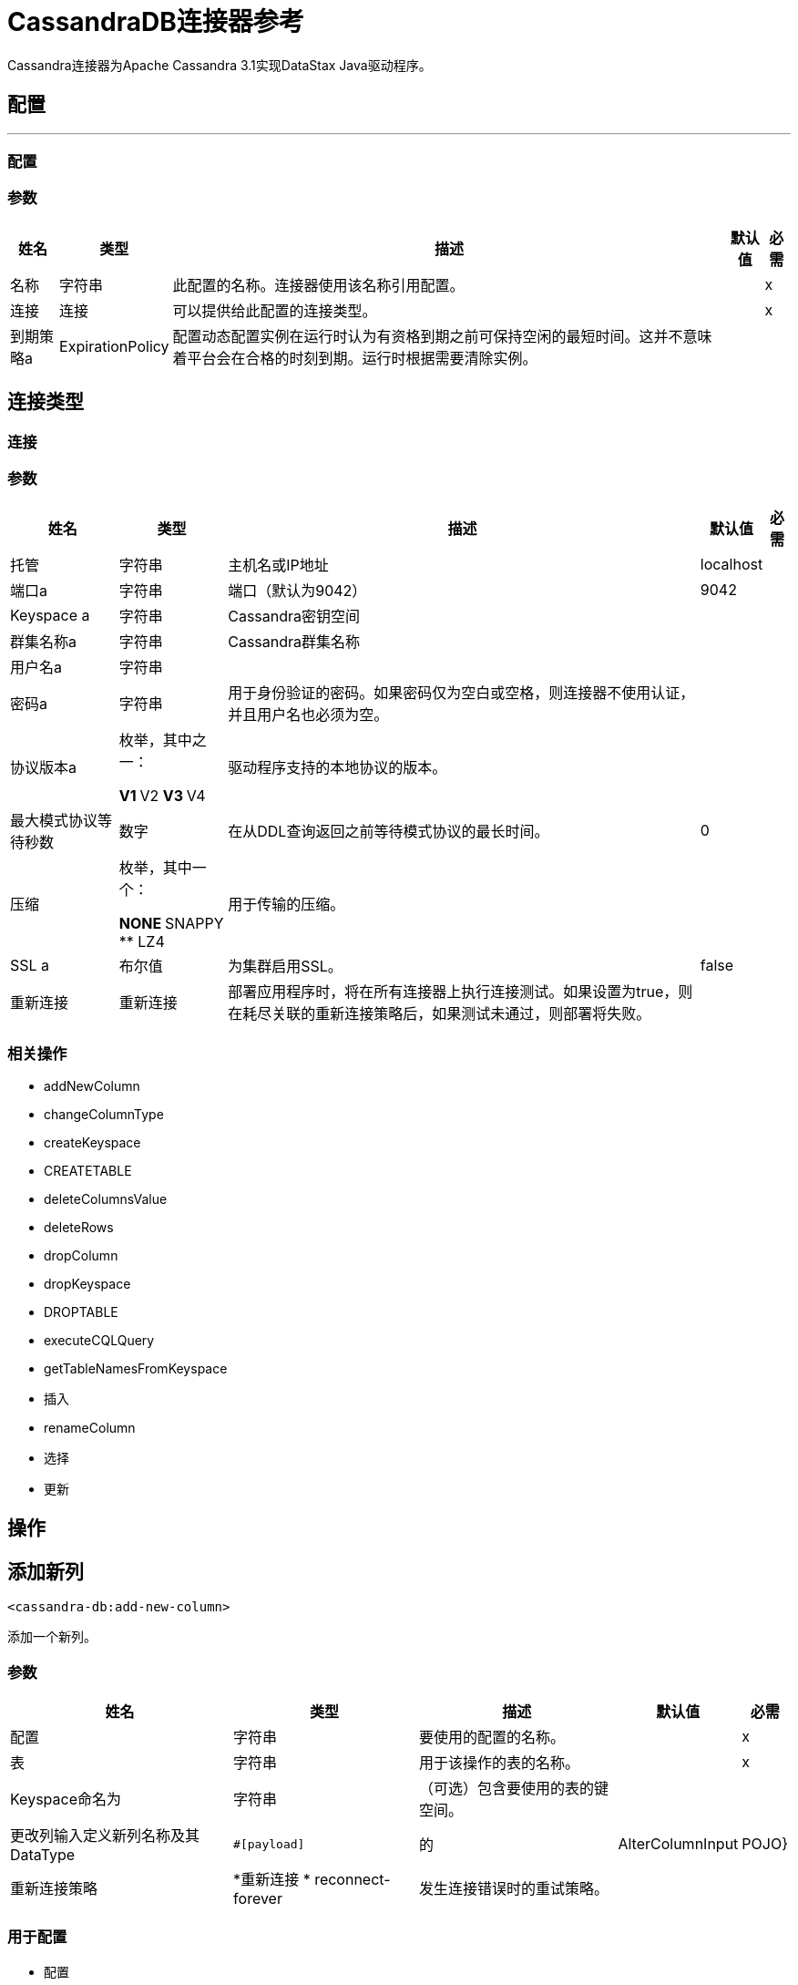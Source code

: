 =  CassandraDB连接器参考

Cassandra连接器为Apache Cassandra 3.1实现DataStax Java驱动程序。

== 配置
---
[[config]]
=== 配置


=== 参数

[%header%autowidth.spread]
|===
| 姓名 | 类型 | 描述 | 默认值 | 必需
|名称 | 字符串 | 此配置的名称。连接器使用该名称引用配置。 |  | x
| 连接| 连接
| 可以提供给此配置的连接类型。 |  | x
| 到期策略a |  ExpirationPolicy  |  配置动态配置实例在运行时认为有资格到期之前可保持空闲的最短时间。这并不意味着平台会在合格的时刻到期。运行时根据需要清除实例。 |   |
|===

== 连接类型
[[config_connection]]

=== 连接


=== 参数

[%header%autowidth.spread]
|===
| 姓名 | 类型 | 描述 | 默认值 | 必需
| 托管| 字符串 |  主机名或IP地址 |   localhost  |
| 端口a | 字符串 |  端口（默认为9042） |   9042  |
|  Keyspace a | 字符串 |   Cassandra密钥空间 |    |
| 群集名称a | 字符串 |   Cassandra群集名称 |   |
| 用户名a | 字符串 |   |    |
| 密码a | 字符串 |  用于身份验证的密码。如果密码仅为空白或空格，则连接器不使用认证，并且用户名也必须为空。 |   |
| 协议版本a | 枚举，其中之一：

**  V1
**  V2
**  V3
**  V4  |  驱动程序支持的本地协议的版本。 |   |
| 最大模式协议等待秒数| 数字 |  在从DDL查询返回之前等待模式协议的最长时间。 |   0  |
| 压缩| 枚举，其中一个：

**  NONE
**  SNAPPY
**  LZ4  |  用于传输的压缩。 |   |
|  SSL a | 布尔值 |  为集群启用SSL。 |   false  |
| 重新连接| 重新连接 |  部署应用程序时，将在所有连接器上执行连接测试。如果设置为true，则在耗尽关联的重新连接策略后，如果测试未通过，则部署将失败。 |   |
|===

=== 相关操作

*  addNewColumn
*  changeColumnType
*  createKeyspace
*  CREATETABLE
*  deleteColumnsValue
*  deleteRows
*  dropColumn
*  dropKeyspace
*  DROPTABLE
*  executeCQLQuery
*  getTableNamesFromKeyspace
* 插入
*  renameColumn
* 选择
* 更新


== 操作

[[addNewColumn]]
== 添加新列

`<cassandra-db:add-new-column>`

添加一个新列。


=== 参数

[%header%autowidth.spread]
|===
| 姓名 | 类型 | 描述 | 默认值 | 必需
| 配置 | 字符串 | 要使用的配置的名称。 |  | x
| 表| 字符串 |  用于该操作的表的名称。 |   | x
|  Keyspace命名为| 字符串 |  （可选）包含要使用的表的键空间。 |   |
| 更改列输入定义新列名称及其DataType  |   `#[payload]`  |
的|  AlterColumnInput  |   POJO}
| 重新连接策略|  *重新连接
*  reconnect-forever  |  发生连接错误时的重试策略。 |   |
|===


=== 用于配置

* 配置

=== 抛出

*  CASSANDRA-DB：ALREADY_EXISTS
*  CASSANDRA-DB：AUTHENTICATION
*  CASSANDRA-DB：引导
*  CASSANDRA-DB：BUSY_CONNECTION
*  CASSANDRA-DB：BUSY_POOL
*  CASSANDRA-DB：CassandraException
*  CASSANDRA-DB：CassandraExecution
*  CASSANDRA-DB：CODEC_NOT_FOUND
*  CASSANDRA-DB：CONNECTION
*  CASSANDRA-DB：连接
*  CASSANDRA-DB：DRIVER_INTERNAL_ERROR
*  CASSANDRA-DB：FRAME_TOO_LONG
*  CASSANDRA-DB：FUNCTION_EXECUTION
*  CASSANDRA-DB：INVALID_CONFIGURATION_IN_QUERY
*  CASSANDRA-DB：INVALID_QUERY
*  CASSANDRA-DB：INVALID_TYPE
*  CASSANDRA-DB：NO_HOST_AVAILABLE
*  CASSANDRA-DB：OPERATION_FAILED
*  CASSANDRA-DB：OPERATION_NOT_APPLIED
*  CASSANDRA-DB：OPERATION_TIMED_OUT
*  CASSANDRA-DB：重载
*  CASSANDRA-DB：PAGING_STATE
*  CASSANDRA-DB：PROTOCOL_ERROR
*  CASSANDRA-DB：QUERY_CONSISTENCY
*  CASSANDRA-DB：QUERY_ERROR
*  CASSANDRA-DB：QUERY_EXECUTION
*  CASSANDRA-DB：QUERY_VALIDATION
*  CASSANDRA-DB：READ_FAILURE
*  CASSANDRA-DB：READ_TIMEOUT
*  CASSANDRA-DB：RETRY_EXHAUSTED
*  CASSANDRA-DB：SERVERE_RROR
*  CASSANDRA-DB：SYNTAX_ERROR
*  CASSANDRA-DB：TRACE_RETRIEVAL
*  CASSANDRA-DB：运输
*  CASSANDRA-DB：TRUNCATE
*  CASSANDRA-DB：UNAUTHORIZED
*  CASSANDRA-DB：UNAVAILABLE
*  CASSANDRA-DB：UNKNOWN
*  CASSANDRA-DB：无准备
*  CASSANDRA-DB：UNRESOLVED_USER_TYPE
*  CASSANDRA-DB：UNSUPPORTED_FEATURE
*  CASSANDRA-DB：UNSUPPORTED_PROTOCOL_VERSION
*  CASSANDRA-DB：WRITE_FAILURE
*  CASSANDRA-DB：WRITE_TIMEOUT


[[changeColumnType]]
== 更改列类型

`<cassandra-db:change-column-type>`

更改列的类型。

=== 参数

[%header%autowidth.spread]
|===
| 姓名 | 类型 | 描述 | 默认值 | 必需
| 配置 | 字符串 | 要使用的配置的名称。 |  | x
| 表| 字符串 |  用于该操作的表的名称。 |   | x
|  Keyspace命名为| 字符串 |  （可选）包含要使用的表的键空间。 |   |
| 更改列输入一个|  AlterColumnInput  |   POJO，用于定义要更改的列的名称和新的DataType。 |   `#[payload]`  |
| 重新连接策略|  *重新连接
*  reconnect-forever  |  发生连接错误时的重试策略。 |   |
|===


=== 用于配置

* 配置

=== 抛出

*  CASSANDRA-DB：ALREADY_EXISTS
*  CASSANDRA-DB：AUTHENTICATION
*  CASSANDRA-DB：引导
*  CASSANDRA-DB：BUSY_CONNECTION
*  CASSANDRA-DB：BUSY_POOL
*  CASSANDRA-DB：CassandraException
*  CASSANDRA-DB：CassandraExecution
*  CASSANDRA-DB：CODEC_NOT_FOUND
*  CASSANDRA-DB：CONNECTION
*  CASSANDRA-DB：连接
*  CASSANDRA-DB：DRIVER_INTERNAL_ERROR
*  CASSANDRA-DB：FRAME_TOO_LONG
*  CASSANDRA-DB：FUNCTION_EXECUTION
*  CASSANDRA-DB：INVALID_CONFIGURATION_IN_QUERY
*  CASSANDRA-DB：INVALID_QUERY
*  CASSANDRA-DB：INVALID_TYPE
*  CASSANDRA-DB：NO_HOST_AVAILABLE
*  CASSANDRA-DB：OPERATION_FAILED
*  CASSANDRA-DB：OPERATION_NOT_APPLIED
*  CASSANDRA-DB：OPERATION_TIMED_OUT
*  CASSANDRA-DB：重载
*  CASSANDRA-DB：PAGING_STATE
*  CASSANDRA-DB：PROTOCOL_ERROR
*  CASSANDRA-DB：QUERY_CONSISTENCY
*  CASSANDRA-DB：QUERY_ERROR
*  CASSANDRA-DB：QUERY_EXECUTION
*  CASSANDRA-DB：QUERY_VALIDATION
*  CASSANDRA-DB：READ_FAILURE
*  CASSANDRA-DB：READ_TIMEOUT
*  CASSANDRA-DB：RETRY_EXHAUSTED
*  CASSANDRA-DB：SERVERE_RROR
*  CASSANDRA-DB：SYNTAX_ERROR
*  CASSANDRA-DB：TRACE_RETRIEVAL
*  CASSANDRA-DB：运输
*  CASSANDRA-DB：TRUNCATE
*  CASSANDRA-DB：UNAUTHORIZED
*  CASSANDRA-DB：UNAVAILABLE
*  CASSANDRA-DB：UNKNOWN
*  CASSANDRA-DB：无准备
*  CASSANDRA-DB：UNRESOLVED_USER_TYPE
*  CASSANDRA-DB：UNSUPPORTED_FEATURE
*  CASSANDRA-DB：UNSUPPORTED_PROTOCOL_VERSION
*  CASSANDRA-DB：WRITE_FAILURE
*  CASSANDRA-DB：WRITE_TIMEOUT


[[createKeyspace]]
== 创建Keyspace

`<cassandra-db:create-keyspace>`

创建一个新的密钥空间。

=== 参数

[%header%autowidth.spread]
|===
| 姓名 | 类型 | 描述 | 默认值 | 必需
| 配置 | 字符串 | 要使用的配置的名称。 |  | x
| 输入包含密钥空间名称和复制细节的|  CreateKeyspaceInput  |  操作输入。 |   `#[payload]`  |
| 重新连接策略|  *重新连接
*  reconnect-forever  |  发生连接错误时的重试策略。 |   |
|===

=== 用于配置

* 配置

=== 抛出

*  CASSANDRA-DB：ALREADY_EXISTS
*  CASSANDRA-DB：AUTHENTICATION
*  CASSANDRA-DB：引导
*  CASSANDRA-DB：BUSY_CONNECTION
*  CASSANDRA-DB：BUSY_POOL
*  CASSANDRA-DB：CassandraException
*  CASSANDRA-DB：CassandraExecution
*  CASSANDRA-DB：CODEC_NOT_FOUND
*  CASSANDRA-DB：CONNECTION
*  CASSANDRA-DB：连接
*  CASSANDRA-DB：DRIVER_INTERNAL_ERROR
*  CASSANDRA-DB：FRAME_TOO_LONG
*  CASSANDRA-DB：FUNCTION_EXECUTION
*  CASSANDRA-DB：INVALID_CONFIGURATION_IN_QUERY
*  CASSANDRA-DB：INVALID_QUERY
*  CASSANDRA-DB：INVALID_TYPE
*  CASSANDRA-DB：NO_HOST_AVAILABLE
*  CASSANDRA-DB：OPERATION_FAILED
*  CASSANDRA-DB：OPERATION_NOT_APPLIED
*  CASSANDRA-DB：OPERATION_TIMED_OUT
*  CASSANDRA-DB：重载
*  CASSANDRA-DB：PAGING_STATE
*  CASSANDRA-DB：PROTOCOL_ERROR
*  CASSANDRA-DB：QUERY_CONSISTENCY
*  CASSANDRA-DB：QUERY_ERROR
*  CASSANDRA-DB：QUERY_EXECUTION
*  CASSANDRA-DB：QUERY_VALIDATION
*  CASSANDRA-DB：READ_FAILURE
*  CASSANDRA-DB：READ_TIMEOUT
*  CASSANDRA-DB：RETRY_EXHAUSTED
*  CASSANDRA-DB：SERVERE_RROR
*  CASSANDRA-DB：SYNTAX_ERROR
*  CASSANDRA-DB：TRACE_RETRIEVAL
*  CASSANDRA-DB：运输
*  CASSANDRA-DB：TRUNCATE
*  CASSANDRA-DB：UNAUTHORIZED
*  CASSANDRA-DB：UNAVAILABLE
*  CASSANDRA-DB：UNKNOWN
*  CASSANDRA-DB：无准备
*  CASSANDRA-DB：UNRESOLVED_USER_TYPE
*  CASSANDRA-DB：UNSUPPORTED_FEATURE
*  CASSANDRA-DB：UNSUPPORTED_PROTOCOL_VERSION
*  CASSANDRA-DB：WRITE_FAILURE
*  CASSANDRA-DB：WRITE_TIMEOUT


[[createTable]]
== 创建表格

`<cassandra-db:create-table>`

在特定的键空间中创建一个表（列族）。如果未指定密钥空间，则使用用于登录的密钥空间。

=== 参数

[%header%autowidth.spread]
|===
| 姓名 | 类型 | 描述 | 默认值 | 必需
| 配置 | 字符串 | 要使用的配置的名称。 |  | x
| 创建表输入a |  CreateTableInput  |  描述表名，密钥空间名称和列列表。 |   `#[payload]`  |
| 重新连接策略|  *重新连接
*  reconnect-forever  |  发生连接错误时的重试策略。 |   |
|===

=== 用于配置

* 配置

=== 抛出

*  CASSANDRA-DB：ALREADY_EXISTS
*  CASSANDRA-DB：AUTHENTICATION
*  CASSANDRA-DB：引导
*  CASSANDRA-DB：BUSY_CONNECTION
*  CASSANDRA-DB：BUSY_POOL
*  CASSANDRA-DB：CassandraException
*  CASSANDRA-DB：CassandraExecution
*  CASSANDRA-DB：CODEC_NOT_FOUND
*  CASSANDRA-DB：CONNECTION
*  CASSANDRA-DB：连接
*  CASSANDRA-DB：DRIVER_INTERNAL_ERROR
*  CASSANDRA-DB：FRAME_TOO_LONG
*  CASSANDRA-DB：FUNCTION_EXECUTION
*  CASSANDRA-DB：INVALID_CONFIGURATION_IN_QUERY
*  CASSANDRA-DB：INVALID_QUERY
*  CASSANDRA-DB：INVALID_TYPE
*  CASSANDRA-DB：NO_HOST_AVAILABLE
*  CASSANDRA-DB：OPERATION_FAILED
*  CASSANDRA-DB：OPERATION_NOT_APPLIED
*  CASSANDRA-DB：OPERATION_TIMED_OUT
*  CASSANDRA-DB：重载
*  CASSANDRA-DB：PAGING_STATE
*  CASSANDRA-DB：PROTOCOL_ERROR
*  CASSANDRA-DB：QUERY_CONSISTENCY
*  CASSANDRA-DB：QUERY_ERROR
*  CASSANDRA-DB：QUERY_EXECUTION
*  CASSANDRA-DB：QUERY_VALIDATION
*  CASSANDRA-DB：READ_FAILURE
*  CASSANDRA-DB：READ_TIMEOUT
*  CASSANDRA-DB：RETRY_EXHAUSTED
*  CASSANDRA-DB：SERVERE_RROR
*  CASSANDRA-DB：SYNTAX_ERROR
*  CASSANDRA-DB：TRACE_RETRIEVAL
*  CASSANDRA-DB：运输
*  CASSANDRA-DB：TRUNCATE
*  CASSANDRA-DB：UNAUTHORIZED
*  CASSANDRA-DB：UNAVAILABLE
*  CASSANDRA-DB：UNKNOWN
*  CASSANDRA-DB：无准备
*  CASSANDRA-DB：UNRESOLVED_USER_TYPE
*  CASSANDRA-DB：UNSUPPORTED_FEATURE
*  CASSANDRA-DB：UNSUPPORTED_PROTOCOL_VERSION
*  CASSANDRA-DB：WRITE_FAILURE
*  CASSANDRA-DB：WRITE_TIMEOUT


[[deleteColumnsValue]]
== 删除列值

`<cassandra-db:delete-columns-value>`

从where子句指定的对象中删除值。

=== 参数

[%header%autowidth.spread]
|===
| 姓名 | 类型 | 描述 | 默认值 | 必需
| 配置 | 字符串 | 要使用的配置的名称。 |  | x
| 表| 字符串 |  表的名称。 |   | x
|  Keyspace命名为| 字符串 |  （可选）包含要使用的表的键空间。 |   |
| 实体a | 字符串数组 |  操作输入：要删除的列。 |   | x
| 子句| 对象 |   |   `#[payload]`  |
| 重新连接策略|  *重新连接
*  reconnect-forever  |  发生连接错误时的重试策略。 |   |
|===

=== 用于配置

* 配置

=== 抛出

*  CASSANDRA-DB：ALREADY_EXISTS
*  CASSANDRA-DB：AUTHENTICATION
*  CASSANDRA-DB：引导
*  CASSANDRA-DB：BUSY_CONNECTION
*  CASSANDRA-DB：BUSY_POOL
*  CASSANDRA-DB：CassandraException
*  CASSANDRA-DB：CassandraExecution
*  CASSANDRA-DB：CODEC_NOT_FOUND
*  CASSANDRA-DB：CONNECTION
*  CASSANDRA-DB：连接
*  CASSANDRA-DB：DRIVER_INTERNAL_ERROR
*  CASSANDRA-DB：FRAME_TOO_LONG
*  CASSANDRA-DB：FUNCTION_EXECUTION
*  CASSANDRA-DB：INVALID_CONFIGURATION_IN_QUERY
*  CASSANDRA-DB：INVALID_QUERY
*  CASSANDRA-DB：INVALID_TYPE
*  CASSANDRA-DB：NO_HOST_AVAILABLE
*  CASSANDRA-DB：OPERATION_FAILED
*  CASSANDRA-DB：OPERATION_NOT_APPLIED
*  CASSANDRA-DB：OPERATION_TIMED_OUT
*  CASSANDRA-DB：重载
*  CASSANDRA-DB：PAGING_STATE
*  CASSANDRA-DB：PROTOCOL_ERROR
*  CASSANDRA-DB：QUERY_CONSISTENCY
*  CASSANDRA-DB：QUERY_ERROR
*  CASSANDRA-DB：QUERY_EXECUTION
*  CASSANDRA-DB：QUERY_VALIDATION
*  CASSANDRA-DB：READ_FAILURE
*  CASSANDRA-DB：READ_TIMEOUT
*  CASSANDRA-DB：RETRY_EXHAUSTED
*  CASSANDRA-DB：SERVERE_RROR
*  CASSANDRA-DB：SYNTAX_ERROR
*  CASSANDRA-DB：TRACE_RETRIEVAL
*  CASSANDRA-DB：运输
*  CASSANDRA-DB：TRUNCATE
*  CASSANDRA-DB：UNAUTHORIZED
*  CASSANDRA-DB：UNAVAILABLE
*  CASSANDRA-DB：UNKNOWN
*  CASSANDRA-DB：无准备
*  CASSANDRA-DB：UNRESOLVED_USER_TYPE
*  CASSANDRA-DB：UNSUPPORTED_FEATURE
*  CASSANDRA-DB：UNSUPPORTED_PROTOCOL_VERSION
*  CASSANDRA-DB：WRITE_FAILURE
*  CASSANDRA-DB：WRITE_TIMEOUT


[[deleteRows]]
== 删除行

`<cassandra-db:delete-rows>`

删除整个记录。

=== 参数

[%header%autowidth.spread]
|===
| 姓名 | 类型 | 描述 | 默认值 | 必需
| 配置 | 字符串 | 要使用的配置的名称。 |  | x
| 表| 字符串 |  表的名称。 |   | x
|  Keyspace命名为| 字符串 |  （可选）包含要使用的表的键空间。 |   |
|  where子句| 对象 |  操作输入：删除操作的where子句。 |   `#[payload]`  |
| 重新连接策略|  *重新连接
*  reconnect-forever  |  发生连接错误时的重试策略。 |   |
|===

=== 用于配置

* 配置

=== 抛出

*  CASSANDRA-DB：ALREADY_EXISTS
*  CASSANDRA-DB：AUTHENTICATION
*  CASSANDRA-DB：引导
*  CASSANDRA-DB：BUSY_CONNECTION
*  CASSANDRA-DB：BUSY_POOL
*  CASSANDRA-DB：CassandraException
*  CASSANDRA-DB：CassandraExecution
*  CASSANDRA-DB：CODEC_NOT_FOUND
*  CASSANDRA-DB：CONNECTION
*  CASSANDRA-DB：连接
*  CASSANDRA-DB：DRIVER_INTERNAL_ERROR
*  CASSANDRA-DB：FRAME_TOO_LONG
*  CASSANDRA-DB：FUNCTION_EXECUTION
*  CASSANDRA-DB：INVALID_CONFIGURATION_IN_QUERY
*  CASSANDRA-DB：INVALID_QUERY
*  CASSANDRA-DB：INVALID_TYPE
*  CASSANDRA-DB：NO_HOST_AVAILABLE
*  CASSANDRA-DB：OPERATION_FAILED
*  CASSANDRA-DB：OPERATION_NOT_APPLIED
*  CASSANDRA-DB：OPERATION_TIMED_OUT
*  CASSANDRA-DB：重载
*  CASSANDRA-DB：PAGING_STATE
*  CASSANDRA-DB：PROTOCOL_ERROR
*  CASSANDRA-DB：QUERY_CONSISTENCY
*  CASSANDRA-DB：QUERY_ERROR
*  CASSANDRA-DB：QUERY_EXECUTION
*  CASSANDRA-DB：QUERY_VALIDATION
*  CASSANDRA-DB：READ_FAILURE
*  CASSANDRA-DB：READ_TIMEOUT
*  CASSANDRA-DB：RETRY_EXHAUSTED
*  CASSANDRA-DB：SERVERE_RROR
*  CASSANDRA-DB：SYNTAX_ERROR
*  CASSANDRA-DB：TRACE_RETRIEVAL
*  CASSANDRA-DB：运输
*  CASSANDRA-DB：TRUNCATE
*  CASSANDRA-DB：UNAUTHORIZED
*  CASSANDRA-DB：UNAVAILABLE
*  CASSANDRA-DB：UNKNOWN
*  CASSANDRA-DB：无准备
*  CASSANDRA-DB：UNRESOLVED_USER_TYPE
*  CASSANDRA-DB：UNSUPPORTED_FEATURE
*  CASSANDRA-DB：UNSUPPORTED_PROTOCOL_VERSION
*  CASSANDRA-DB：WRITE_FAILURE
*  CASSANDRA-DB：WRITE_TIMEOUT


[[dropColumn]]
== 删除列

`<cassandra-db:drop-column>`

删除一列。

=== 参数

[%header%autowidth.spread]
|===
| 姓名 | 类型 | 描述 | 默认值 | 必需
| 配置 | 字符串 | 要使用的配置的名称。 |  | x
| 表| 字符串 |  用于该操作的表的名称。 |   | x
|  Keyspace命名为| 字符串 |  （可选）包含要使用的表的键空间。 |   |
| 列名a | 字符串 |  要移除的列的名称。 |   `#[payload]`  |
| 重新连接策略|  *重新连接
*  reconnect-forever  |  发生连接错误时的重试策略。 |   |
|===

=== 用于配置

* 配置

=== 抛出

*  CASSANDRA-DB：ALREADY_EXISTS
*  CASSANDRA-DB：AUTHENTICATION
*  CASSANDRA-DB：引导
*  CASSANDRA-DB：BUSY_CONNECTION
*  CASSANDRA-DB：BUSY_POOL
*  CASSANDRA-DB：CassandraException
*  CASSANDRA-DB：CassandraExecution
*  CASSANDRA-DB：CODEC_NOT_FOUND
*  CASSANDRA-DB：CONNECTION
*  CASSANDRA-DB：连接
*  CASSANDRA-DB：DRIVER_INTERNAL_ERROR
*  CASSANDRA-DB：FRAME_TOO_LONG
*  CASSANDRA-DB：FUNCTION_EXECUTION
*  CASSANDRA-DB：INVALID_CONFIGURATION_IN_QUERY
*  CASSANDRA-DB：INVALID_QUERY
*  CASSANDRA-DB：INVALID_TYPE
*  CASSANDRA-DB：NO_HOST_AVAILABLE
*  CASSANDRA-DB：OPERATION_FAILED
*  CASSANDRA-DB：OPERATION_NOT_APPLIED
*  CASSANDRA-DB：OPERATION_TIMED_OUT
*  CASSANDRA-DB：重载
*  CASSANDRA-DB：PAGING_STATE
*  CASSANDRA-DB：PROTOCOL_ERROR
*  CASSANDRA-DB：QUERY_CONSISTENCY
*  CASSANDRA-DB：QUERY_ERROR
*  CASSANDRA-DB：QUERY_EXECUTION
*  CASSANDRA-DB：QUERY_VALIDATION
*  CASSANDRA-DB：READ_FAILURE
*  CASSANDRA-DB：READ_TIMEOUT
*  CASSANDRA-DB：RETRY_EXHAUSTED
*  CASSANDRA-DB：SERVERE_RROR
*  CASSANDRA-DB：SYNTAX_ERROR
*  CASSANDRA-DB：TRACE_RETRIEVAL
*  CASSANDRA-DB：运输
*  CASSANDRA-DB：TRUNCATE
*  CASSANDRA-DB：UNAUTHORIZED
*  CASSANDRA-DB：UNAVAILABLE
*  CASSANDRA-DB：UNKNOWN
*  CASSANDRA-DB：无准备
*  CASSANDRA-DB：UNRESOLVED_USER_TYPE
*  CASSANDRA-DB：UNSUPPORTED_FEATURE
*  CASSANDRA-DB：UNSUPPORTED_PROTOCOL_VERSION
*  CASSANDRA-DB：WRITE_FAILURE
*  CASSANDRA-DB：WRITE_TIMEOUT


[[dropKeyspace]]
== 放弃Keyspace

`<cassandra-db:drop-keyspace>`

删除整个密钥空间。

=== 参数

[%header%autowidth.spread]
|===
| 姓名 | 类型 | 描述 | 默认值 | 必需
| 配置 | 字符串 | 要使用的配置的名称。 |  | x
|  Keyspace命名为| 字符串 |  要删除的密钥空间的名称。 |   `#[payload]`  |
| 重新连接策略|  *重新连接
*  reconnect-forever  |  发生连接错误时的重试策略。 |   |
|===

=== 用于配置

* 配置

=== 抛出

*  CASSANDRA-DB：ALREADY_EXISTS
*  CASSANDRA-DB：AUTHENTICATION
*  CASSANDRA-DB：引导
*  CASSANDRA-DB：BUSY_CONNECTION
*  CASSANDRA-DB：BUSY_POOL
*  CASSANDRA-DB：CassandraException
*  CASSANDRA-DB：CassandraExecution
*  CASSANDRA-DB：CODEC_NOT_FOUND
*  CASSANDRA-DB：CONNECTION
*  CASSANDRA-DB：连接
*  CASSANDRA-DB：DRIVER_INTERNAL_ERROR
*  CASSANDRA-DB：FRAME_TOO_LONG
*  CASSANDRA-DB：FUNCTION_EXECUTION
*  CASSANDRA-DB：INVALID_CONFIGURATION_IN_QUERY
*  CASSANDRA-DB：INVALID_QUERY
*  CASSANDRA-DB：INVALID_TYPE
*  CASSANDRA-DB：NO_HOST_AVAILABLE
*  CASSANDRA-DB：OPERATION_FAILED
*  CASSANDRA-DB：OPERATION_NOT_APPLIED
*  CASSANDRA-DB：OPERATION_TIMED_OUT
*  CASSANDRA-DB：重载
*  CASSANDRA-DB：PAGING_STATE
*  CASSANDRA-DB：PROTOCOL_ERROR
*  CASSANDRA-DB：QUERY_CONSISTENCY
*  CASSANDRA-DB：QUERY_ERROR
*  CASSANDRA-DB：QUERY_EXECUTION
*  CASSANDRA-DB：QUERY_VALIDATION
*  CASSANDRA-DB：READ_FAILURE
*  CASSANDRA-DB：READ_TIMEOUT
*  CASSANDRA-DB：RETRY_EXHAUSTED
*  CASSANDRA-DB：SERVERE_RROR
*  CASSANDRA-DB：SYNTAX_ERROR
*  CASSANDRA-DB：TRACE_RETRIEVAL
*  CASSANDRA-DB：运输
*  CASSANDRA-DB：TRUNCATE
*  CASSANDRA-DB：UNAUTHORIZED
*  CASSANDRA-DB：UNAVAILABLE
*  CASSANDRA-DB：UNKNOWN
*  CASSANDRA-DB：无准备
*  CASSANDRA-DB：UNRESOLVED_USER_TYPE
*  CASSANDRA-DB：UNSUPPORTED_FEATURE
*  CASSANDRA-DB：UNSUPPORTED_PROTOCOL_VERSION
*  CASSANDRA-DB：WRITE_FAILURE
*  CASSANDRA-DB：WRITE_TIMEOUT


[[dropTable]]
== 删除表

`<cassandra-db:drop-table>`

如果没有指定任何操作参数，则从指定的密钥空间或从用于登录的密钥空间中删除整个表。

=== 参数

[%header%autowidth.spread]
|===
| 姓名 | 类型 | 描述 | 默认值 | 必需
| 配置 | 字符串 | 要使用的配置的名称。 |  | x
| 表名a | 字符串 |  要删除的表的名称。 |   `#[payload]`  |
|  Keyspace命名为| 字符串 |  （可选）包含要删除的表的键空间。 |   |
| 重新连接策略|  *重新连接
*  reconnect-forever  |  发生连接错误时的重试策略。 |   |
|===

=== 用于配置

* 配置

=== 抛出

*  CASSANDRA-DB：ALREADY_EXISTS
*  CASSANDRA-DB：AUTHENTICATION
*  CASSANDRA-DB：引导
*  CASSANDRA-DB：BUSY_CONNECTION
*  CASSANDRA-DB：BUSY_POOL
*  CASSANDRA-DB：CassandraException
*  CASSANDRA-DB：CassandraExecution
*  CASSANDRA-DB：CODEC_NOT_FOUND
*  CASSANDRA-DB：CONNECTION
*  CASSANDRA-DB：连接
*  CASSANDRA-DB：DRIVER_INTERNAL_ERROR
*  CASSANDRA-DB：FRAME_TOO_LONG
*  CASSANDRA-DB：FUNCTION_EXECUTION
*  CASSANDRA-DB：INVALID_CONFIGURATION_IN_QUERY
*  CASSANDRA-DB：INVALID_QUERY
*  CASSANDRA-DB：INVALID_TYPE
*  CASSANDRA-DB：NO_HOST_AVAILABLE
*  CASSANDRA-DB：OPERATION_FAILED
*  CASSANDRA-DB：OPERATION_NOT_APPLIED
*  CASSANDRA-DB：OPERATION_TIMED_OUT
*  CASSANDRA-DB：重载
*  CASSANDRA-DB：PAGING_STATE
*  CASSANDRA-DB：PROTOCOL_ERROR
*  CASSANDRA-DB：QUERY_CONSISTENCY
*  CASSANDRA-DB：QUERY_ERROR
*  CASSANDRA-DB：QUERY_EXECUTION
*  CASSANDRA-DB：QUERY_VALIDATION
*  CASSANDRA-DB：READ_FAILURE
*  CASSANDRA-DB：READ_TIMEOUT
*  CASSANDRA-DB：RETRY_EXHAUSTED
*  CASSANDRA-DB：SERVERE_RROR
*  CASSANDRA-DB：SYNTAX_ERROR
*  CASSANDRA-DB：TRACE_RETRIEVAL
*  CASSANDRA-DB：运输
*  CASSANDRA-DB：TRUNCATE
*  CASSANDRA-DB：UNAUTHORIZED
*  CASSANDRA-DB：UNAVAILABLE
*  CASSANDRA-DB：UNKNOWN
*  CASSANDRA-DB：无准备
*  CASSANDRA-DB：UNRESOLVED_USER_TYPE
*  CASSANDRA-DB：UNSUPPORTED_FEATURE
*  CASSANDRA-DB：UNSUPPORTED_PROTOCOL_VERSION
*  CASSANDRA-DB：WRITE_FAILURE
*  CASSANDRA-DB：WRITE_TIMEOUT


[[executeCQLQuery]]
== 执行CQL查询

`<cassandra-db:execute-cql-query>`

执行提供的原始输入查询。

=== 参数

[%header%autowidth.spread]
|===
| 姓名 | 类型 | 描述 | 默认值 | 必需
| 配置 | 字符串 | 要使用的配置的名称。 |  | x
|  Cql输入|  CQLQueryInput  |  描述参数化查询与参数一起执行。 |   `#[payload]`  |
| 目标变量a | 字符串 |  存储操作输出的变量的名称。 |   |
| 目标值a | 字符串 |  用于评估操作输出的表达式。表达式的结果存储在目标变量中。 |   `#[payload]`  |
| 重新连接策略|  *重新连接
*  reconnect-forever  |  发生连接错误时的重试策略。 |   |
|===

=== 输出

[%header%autowidth.spread]
|===
| 键入对象的| 数组。
|===

=== 用于配置

* 配置

=== 抛出

*  CASSANDRA-DB：ALREADY_EXISTS
*  CASSANDRA-DB：AUTHENTICATION
*  CASSANDRA-DB：引导
*  CASSANDRA-DB：BUSY_CONNECTION
*  CASSANDRA-DB：BUSY_POOL
*  CASSANDRA-DB：CassandraException
*  CASSANDRA-DB：CassandraExecution
*  CASSANDRA-DB：CODEC_NOT_FOUND
*  CASSANDRA-DB：CONNECTION
*  CASSANDRA-DB：连接
*  CASSANDRA-DB：DRIVER_INTERNAL_ERROR
*  CASSANDRA-DB：FRAME_TOO_LONG
*  CASSANDRA-DB：FUNCTION_EXECUTION
*  CASSANDRA-DB：INVALID_CONFIGURATION_IN_QUERY
*  CASSANDRA-DB：INVALID_QUERY
*  CASSANDRA-DB：INVALID_TYPE
*  CASSANDRA-DB：NO_HOST_AVAILABLE
*  CASSANDRA-DB：OPERATION_FAILED
*  CASSANDRA-DB：OPERATION_NOT_APPLIED
*  CASSANDRA-DB：OPERATION_TIMED_OUT
*  CASSANDRA-DB：重载
*  CASSANDRA-DB：PAGING_STATE
*  CASSANDRA-DB：PROTOCOL_ERROR
*  CASSANDRA-DB：QUERY_CONSISTENCY
*  CASSANDRA-DB：QUERY_ERROR
*  CASSANDRA-DB：QUERY_EXECUTION
*  CASSANDRA-DB：QUERY_VALIDATION
*  CASSANDRA-DB：READ_FAILURE
*  CASSANDRA-DB：READ_TIMEOUT
*  CASSANDRA-DB：RETRY_EXHAUSTED
*  CASSANDRA-DB：SERVERE_RROR
*  CASSANDRA-DB：SYNTAX_ERROR
*  CASSANDRA-DB：TRACE_RETRIEVAL
*  CASSANDRA-DB：运输
*  CASSANDRA-DB：TRUNCATE
*  CASSANDRA-DB：UNAUTHORIZED
*  CASSANDRA-DB：UNAVAILABLE
*  CASSANDRA-DB：UNKNOWN
*  CASSANDRA-DB：无准备
*  CASSANDRA-DB：UNRESOLVED_USER_TYPE
*  CASSANDRA-DB：UNSUPPORTED_FEATURE
*  CASSANDRA-DB：UNSUPPORTED_PROTOCOL_VERSION
*  CASSANDRA-DB：WRITE_FAILURE
*  CASSANDRA-DB：WRITE_TIMEOUT


[[getTableNamesFromKeyspace]]
== 从Keyspace获取表名

`<cassandra-db:get-table-names-from-keyspace>`

返回指定键空间中的所有表名。

=== 参数

[%header%autowidth.spread]
|===
| 姓名 | 类型 | 描述 | 默认值 | 必需
| 配置 | 字符串 | 要使用的配置的名称。 |  | x
|  Keyspace命名| 字符串 |  用于操作的密钥空间的名称。 |   |
| 目标变量a | 字符串 |  存储操作输出的变量的名称。 |   |
| 目标值a | 字符串 |  用于评估操作输出的表达式。表达式的结果存储在目标变量中。 |   `#[payload]`  |
| 重新连接策略|  *重新连接
*  reconnect-forever  |  发生连接错误时的重试策略。 |   |
|===

=== 输出

[%header%autowidth.spread]
|===
| 键入一个| 字符串数组
|===

=== 用于配置

* 配置

=== 抛出

*  CASSANDRA-DB：ALREADY_EXISTS
*  CASSANDRA-DB：AUTHENTICATION
*  CASSANDRA-DB：引导
*  CASSANDRA-DB：BUSY_CONNECTION
*  CASSANDRA-DB：BUSY_POOL
*  CASSANDRA-DB：CassandraException
*  CASSANDRA-DB：CassandraExecution
*  CASSANDRA-DB：CODEC_NOT_FOUND
*  CASSANDRA-DB：CONNECTION
*  CASSANDRA-DB：连接
*  CASSANDRA-DB：DRIVER_INTERNAL_ERROR
*  CASSANDRA-DB：FRAME_TOO_LONG
*  CASSANDRA-DB：FUNCTION_EXECUTION
*  CASSANDRA-DB：INVALID_CONFIGURATION_IN_QUERY
*  CASSANDRA-DB：INVALID_QUERY
*  CASSANDRA-DB：INVALID_TYPE
*  CASSANDRA-DB：NO_HOST_AVAILABLE
*  CASSANDRA-DB：OPERATION_FAILED
*  CASSANDRA-DB：OPERATION_NOT_APPLIED
*  CASSANDRA-DB：OPERATION_TIMED_OUT
*  CASSANDRA-DB：重载
*  CASSANDRA-DB：PAGING_STATE
*  CASSANDRA-DB：PROTOCOL_ERROR
*  CASSANDRA-DB：QUERY_CONSISTENCY
*  CASSANDRA-DB：QUERY_ERROR
*  CASSANDRA-DB：QUERY_EXECUTION
*  CASSANDRA-DB：QUERY_VALIDATION
*  CASSANDRA-DB：READ_FAILURE
*  CASSANDRA-DB：READ_TIMEOUT
*  CASSANDRA-DB：RETRY_EXHAUSTED
*  CASSANDRA-DB：SERVERE_RROR
*  CASSANDRA-DB：SYNTAX_ERROR
*  CASSANDRA-DB：TRACE_RETRIEVAL
*  CASSANDRA-DB：运输
*  CASSANDRA-DB：TRUNCATE
*  CASSANDRA-DB：UNAUTHORIZED
*  CASSANDRA-DB：UNAVAILABLE
*  CASSANDRA-DB：UNKNOWN
*  CASSANDRA-DB：无准备
*  CASSANDRA-DB：UNRESOLVED_USER_TYPE
*  CASSANDRA-DB：UNSUPPORTED_FEATURE
*  CASSANDRA-DB：UNSUPPORTED_PROTOCOL_VERSION
*  CASSANDRA-DB：WRITE_FAILURE
*  CASSANDRA-DB：WRITE_TIMEOUT


[[insert]]
== 插入

`<cassandra-db:insert>`

执行插入实体操作。

=== 参数

[%header%autowidth.spread]
|===
| 姓名 | 类型 | 描述 | 默认值 | 必需
| 配置 | 字符串 | 要使用的配置的名称。 |  | x
| 表| 字符串 |  实体插入的表名。 |   | x
|  Keyspace命名为| 字符串 |  （可选）包含要使用的表的键空间。 |   |
| 要插入| 对象的实体 |  要插入的实体。 |   `#[payload]`  |
| 重新连接策略|  *重新连接
*  reconnect-forever  |  发生连接错误时的重试策略。 |   |
|===

=== 用于配置

* 配置

=== 抛出

*  CASSANDRA-DB：ALREADY_EXISTS
*  CASSANDRA-DB：AUTHENTICATION
*  CASSANDRA-DB：引导
*  CASSANDRA-DB：BUSY_CONNECTION
*  CASSANDRA-DB：BUSY_POOL
*  CASSANDRA-DB：CassandraException
*  CASSANDRA-DB：CassandraExecution
*  CASSANDRA-DB：CODEC_NOT_FOUND
*  CASSANDRA-DB：CONNECTION
*  CASSANDRA-DB：连接
*  CASSANDRA-DB：DRIVER_INTERNAL_ERROR
*  CASSANDRA-DB：FRAME_TOO_LONG
*  CASSANDRA-DB：FUNCTION_EXECUTION
*  CASSANDRA-DB：INVALID_CONFIGURATION_IN_QUERY
*  CASSANDRA-DB：INVALID_QUERY
*  CASSANDRA-DB：INVALID_TYPE
*  CASSANDRA-DB：NO_HOST_AVAILABLE
*  CASSANDRA-DB：OPERATION_FAILED
*  CASSANDRA-DB：OPERATION_NOT_APPLIED
*  CASSANDRA-DB：OPERATION_TIMED_OUT
*  CASSANDRA-DB：重载
*  CASSANDRA-DB：PAGING_STATE
*  CASSANDRA-DB：PROTOCOL_ERROR
*  CASSANDRA-DB：QUERY_CONSISTENCY
*  CASSANDRA-DB：QUERY_ERROR
*  CASSANDRA-DB：QUERY_EXECUTION
*  CASSANDRA-DB：QUERY_VALIDATION
*  CASSANDRA-DB：READ_FAILURE
*  CASSANDRA-DB：READ_TIMEOUT
*  CASSANDRA-DB：RETRY_EXHAUSTED
*  CASSANDRA-DB：SERVERE_RROR
*  CASSANDRA-DB：SYNTAX_ERROR
*  CASSANDRA-DB：TRACE_RETRIEVAL
*  CASSANDRA-DB：运输
*  CASSANDRA-DB：TRUNCATE
*  CASSANDRA-DB：UNAUTHORIZED
*  CASSANDRA-DB：UNAVAILABLE
*  CASSANDRA-DB：UNKNOWN
*  CASSANDRA-DB：无准备
*  CASSANDRA-DB：UNRESOLVED_USER_TYPE
*  CASSANDRA-DB：UNSUPPORTED_FEATURE
*  CASSANDRA-DB：UNSUPPORTED_PROTOCOL_VERSION
*  CASSANDRA-DB：WRITE_FAILURE
*  CASSANDRA-DB：WRITE_TIMEOUT


[[renameColumn]]
== 重命名列

`<cassandra-db:rename-column>`

重命名一列。

=== 参数

[%header%autowidth.spread]
|===
| 姓名 | 类型 | 描述 | 默认值 | 必需
| 配置 | 字符串 | 要使用的配置的名称。 |  | x
| 表| 字符串 |  用于该操作的表的名称。 |   | x
|  Keyspace命名为| 字符串 |  （可选）包含要使用的表的键空间。 |   |
| 旧列名称a | 字符串 |  要更改的列的名称。 |   `#[payload]`  |
| 新列名称a | 字符串 |  列名称的新值。 |   | x
| 重新连接策略|  *重新连接
*  reconnect-forever  |  发生连接错误时的重试策略。 |   |
|===

=== 用于配置

* 配置

=== 抛出

*  CASSANDRA-DB：ALREADY_EXISTS
*  CASSANDRA-DB：AUTHENTICATION
*  CASSANDRA-DB：引导
*  CASSANDRA-DB：BUSY_CONNECTION
*  CASSANDRA-DB：BUSY_POOL
*  CASSANDRA-DB：CassandraException
*  CASSANDRA-DB：CassandraExecution
*  CASSANDRA-DB：CODEC_NOT_FOUND
*  CASSANDRA-DB：CONNECTION
*  CASSANDRA-DB：连接
*  CASSANDRA-DB：DRIVER_INTERNAL_ERROR
*  CASSANDRA-DB：FRAME_TOO_LONG
*  CASSANDRA-DB：FUNCTION_EXECUTION
*  CASSANDRA-DB：INVALID_CONFIGURATION_IN_QUERY
*  CASSANDRA-DB：INVALID_QUERY
*  CASSANDRA-DB：INVALID_TYPE
*  CASSANDRA-DB：NO_HOST_AVAILABLE
*  CASSANDRA-DB：OPERATION_FAILED
*  CASSANDRA-DB：OPERATION_NOT_APPLIED
*  CASSANDRA-DB：OPERATION_TIMED_OUT
*  CASSANDRA-DB：重载
*  CASSANDRA-DB：PAGING_STATE
*  CASSANDRA-DB：PROTOCOL_ERROR
*  CASSANDRA-DB：QUERY_CONSISTENCY
*  CASSANDRA-DB：QUERY_ERROR
*  CASSANDRA-DB：QUERY_EXECUTION
*  CASSANDRA-DB：QUERY_VALIDATION
*  CASSANDRA-DB：READ_FAILURE
*  CASSANDRA-DB：READ_TIMEOUT
*  CASSANDRA-DB：RETRY_EXHAUSTED
*  CASSANDRA-DB：SERVERE_RROR
*  CASSANDRA-DB：SYNTAX_ERROR
*  CASSANDRA-DB：TRACE_RETRIEVAL
*  CASSANDRA-DB：运输
*  CASSANDRA-DB：TRUNCATE
*  CASSANDRA-DB：UNAUTHORIZED
*  CASSANDRA-DB：UNAVAILABLE
*  CASSANDRA-DB：UNKNOWN
*  CASSANDRA-DB：无准备
*  CASSANDRA-DB：UNRESOLVED_USER_TYPE
*  CASSANDRA-DB：UNSUPPORTED_FEATURE
*  CASSANDRA-DB：UNSUPPORTED_PROTOCOL_VERSION
*  CASSANDRA-DB：WRITE_FAILURE
*  CASSANDRA-DB：WRITE_TIMEOUT


[[select]]
== 选择

`<cassandra-db:select>`

执行选择查询。

=== 参数

[%header%autowidth.spread]
|===
| 姓名 | 类型 | 描述 | 默认值 | 必需
| 配置 | 字符串 | 要使用的配置的名称。 |  | x
| 查询| 字符串 |  要执行的查询。 |   `#[payload]`  |
| 参数a | 任意 |  的数组查询参数 |   |
| 目标变量a | 字符串 |  存储操作输出的变量的名称。 |   |
| 目标值a | 字符串 |  用于评估操作输出的表达式。表达式的结果存储在目标变量中。 |   `#[payload]`  |
| 重新连接策略|  *重新连接
*  reconnect-forever  |  发生连接错误时的重试策略。 |   |
|===

=== 输出

[%header%autowidth.spread]
|===
| 键入对象的| 数组。
|===

=== 用于配置

* 配置

=== 抛出

*  CASSANDRA-DB：ALREADY_EXISTS
*  CASSANDRA-DB：AUTHENTICATION
*  CASSANDRA-DB：引导
*  CASSANDRA-DB：BUSY_CONNECTION
*  CASSANDRA-DB：BUSY_POOL
*  CASSANDRA-DB：CassandraException
*  CASSANDRA-DB：CassandraExecution
*  CASSANDRA-DB：CODEC_NOT_FOUND
*  CASSANDRA-DB：CONNECTION
*  CASSANDRA-DB：连接
*  CASSANDRA-DB：DRIVER_INTERNAL_ERROR
*  CASSANDRA-DB：FRAME_TOO_LONG
*  CASSANDRA-DB：FUNCTION_EXECUTION
*  CASSANDRA-DB：INVALID_CONFIGURATION_IN_QUERY
*  CASSANDRA-DB：INVALID_QUERY
*  CASSANDRA-DB：INVALID_TYPE
*  CASSANDRA-DB：NO_HOST_AVAILABLE
*  CASSANDRA-DB：OPERATION_FAILED
*  CASSANDRA-DB：OPERATION_NOT_APPLIED
*  CASSANDRA-DB：OPERATION_TIMED_OUT
*  CASSANDRA-DB：重载
*  CASSANDRA-DB：PAGING_STATE
*  CASSANDRA-DB：PROTOCOL_ERROR
*  CASSANDRA-DB：QUERY_CONSISTENCY
*  CASSANDRA-DB：QUERY_ERROR
*  CASSANDRA-DB：QUERY_EXECUTION
*  CASSANDRA-DB：QUERY_VALIDATION
*  CASSANDRA-DB：READ_FAILURE
*  CASSANDRA-DB：READ_TIMEOUT
*  CASSANDRA-DB：RETRY_EXHAUSTED
*  CASSANDRA-DB：SERVERE_RROR
*  CASSANDRA-DB：SYNTAX_ERROR
*  CASSANDRA-DB：TRACE_RETRIEVAL
*  CASSANDRA-DB：运输
*  CASSANDRA-DB：TRUNCATE
*  CASSANDRA-DB：UNAUTHORIZED
*  CASSANDRA-DB：UNAVAILABLE
*  CASSANDRA-DB：UNKNOWN
*  CASSANDRA-DB：无准备
*  CASSANDRA-DB：UNRESOLVED_USER_TYPE
*  CASSANDRA-DB：UNSUPPORTED_FEATURE
*  CASSANDRA-DB：UNSUPPORTED_PROTOCOL_VERSION
*  CASSANDRA-DB：WRITE_FAILURE
*  CASSANDRA-DB：WRITE_TIMEOUT


[[update]]
== 更新

`<cassandra-db:update>`

执行更新实体操作。

=== 参数

[%header%autowidth.spread]
|===
| 姓名 | 类型 | 描述 | 默认值 | 必需
| 配置 | 字符串 | 要使用的配置的名称。 |  | x
| 表| 字符串 |  实体更新的表名。 |   | x
|  Keyspace命名为| 字符串 |  （可选）包含要删除的表的键空间。 |   |
| 实体更新| 对象 |  要更新的实体。 |   `#[payload]`  |
| 重新连接策略|  *重新连接
*  reconnect-forever  |  发生连接错误时的重试策略。 |   |
|===


=== 用于配置

* 配置

=== 抛出

*  CASSANDRA-DB：ALREADY_EXISTS
*  CASSANDRA-DB：AUTHENTICATION
*  CASSANDRA-DB：引导
*  CASSANDRA-DB：BUSY_CONNECTION
*  CASSANDRA-DB：BUSY_POOL
*  CASSANDRA-DB：CassandraException
*  CASSANDRA-DB：CassandraExecution
*  CASSANDRA-DB：CODEC_NOT_FOUND
*  CASSANDRA-DB：CONNECTION
*  CASSANDRA-DB：连接
*  CASSANDRA-DB：DRIVER_INTERNAL_ERROR
*  CASSANDRA-DB：FRAME_TOO_LONG
*  CASSANDRA-DB：FUNCTION_EXECUTION
*  CASSANDRA-DB：INVALID_CONFIGURATION_IN_QUERY
*  CASSANDRA-DB：INVALID_QUERY
*  CASSANDRA-DB：INVALID_TYPE
*  CASSANDRA-DB：NO_HOST_AVAILABLE
*  CASSANDRA-DB：OPERATION_FAILED
*  CASSANDRA-DB：OPERATION_NOT_APPLIED
*  CASSANDRA-DB：OPERATION_TIMED_OUT
*  CASSANDRA-DB：重载
*  CASSANDRA-DB：PAGING_STATE
*  CASSANDRA-DB：PROTOCOL_ERROR
*  CASSANDRA-DB：QUERY_CONSISTENCY
*  CASSANDRA-DB：QUERY_ERROR
*  CASSANDRA-DB：QUERY_EXECUTION
*  CASSANDRA-DB：QUERY_VALIDATION
*  CASSANDRA-DB：READ_FAILURE
*  CASSANDRA-DB：READ_TIMEOUT
*  CASSANDRA-DB：RETRY_EXHAUSTED
*  CASSANDRA-DB：SERVERE_RROR
*  CASSANDRA-DB：SYNTAX_ERROR
*  CASSANDRA-DB：TRACE_RETRIEVAL
*  CASSANDRA-DB：运输
*  CASSANDRA-DB：TRUNCATE
*  CASSANDRA-DB：UNAUTHORIZED
*  CASSANDRA-DB：UNAVAILABLE
*  CASSANDRA-DB：UNKNOWN
*  CASSANDRA-DB：无准备
*  CASSANDRA-DB：UNRESOLVED_USER_TYPE
*  CASSANDRA-DB：UNSUPPORTED_FEATURE
*  CASSANDRA-DB：UNSUPPORTED_PROTOCOL_VERSION
*  CASSANDRA-DB：WRITE_FAILURE
*  CASSANDRA-DB：WRITE_TIMEOUT



== 类型
[[Reconnection]]

=== 重新连接

[%header%autowidth.spread]
|===
| 字段 | 类型 | 描述 | 默认值 | 必需
| 部署失败| 布尔值 | 部署应用程序时，将在所有连接器上执行连接测试。如果设置为true，则在耗尽关联的重新连接策略后，如果测试未通过，则部署将失败。 |   |
| 重新连接策略|  *重新连接
*  reconnect-forever  | 重新连接策略使用 |   | 
|===

[[reconnect]]
=== 重新连接

[%header%autowidth.spread]
|===
| 字段 | 类型 | 描述 | 默认值 | 必需
| 频率a | 数字 | 重新连接 |   |
的频率（以毫秒为单位）
| 统计| 数字 | 要进行多少次重新连接尝试。 |   |
|===

[[reconnect-forever]]
=== 重新连接Forever

[%header%autowidth.spread]
|===
| 字段 | 类型 | 描述 | 默认值 | 必需
| 频率a | 数字 | 重新连接的频率（以毫秒为单位）。 |   |
|===

[[ExpirationPolicy]]
=== 到期政策

[%header%autowidth.spread]
|===
| 字段 | 类型 | 描述 | 默认值 | 必需
| 最大空闲时间a | 数字 | 动态配置实例在被认为有资格到期之前应被允许闲置的最长时间的标量时间值。{{3 }} |
| 时间单元a | 枚举，其中一个：

** 天
**  HOURS
**  MICROSECONDS
**  MILLISECONDS
**  MINUTES
** 纳秒
** 秒后
| 限定maxIdleTime属性的时间单位。 |   |
|===

[[AlterColumnInput]]

=== 更改列输入

[%header%autowidth.spread]
|===
| 字段 | 类型 | 描述 | 默认值 | 必需
| 列a | 字符串 |   |   |
| 键入| 枚举，其中的一个：

**  ASCII
**  BIGINT
**  BLOB
**  BOOLEAN
**  COUNTER
**  DATE
**  DECIMAL
**  DOUBLE
**  FLOAT
**  INET
**  INT
**  SMALLINT
**  TEXT
**  TIME
**  TIMESTAMP
**  TIMEUUID
**  TINYINT
**  UUID
**  VARCHAR
**  VARINT
|   |   |
|===

[[CreateKeyspaceInput]]

=== 创建Keyspace输入

[%header%autowidth.spread]
|===
| 字段 | 类型 | 描述 | 默认值 | 必需
| 第一个数据中心a | 数据中心 |   |   | 
|  Keyspace命名为| 字符串 |   |   |
| 下一个数据中心a | 数据中心 |   |   | 
| 复制因子a | 号码 |   |   |
| 复制策略类| 枚举，其中之一：

**  SimpleStrategy
**  {NetworkTopologyStrategy {1}} |   |
|===

[[DataCenter]]
=== 数据中心

[%header%autowidth.spread]
|===
| 字段 | 类型 | 描述 | 默认值 | 必需
| 命名为| 字符串 |   |   |
| 值a | 号码 |   |   |
|===

[[CreateTableInput]]
=== 创建表格输入

[%header%autowidth.spread]
|===
| 字段 | 类型 | 描述 | 默认值 | 必需
| 列a |  ArrayInput数组 |   |   | 
|  Keyspace命名为| 字符串 |   |   |
| 表名a | 字符串 |   |   |
|===

[[ColumnInput]]
=== 列输入

[%header%autowidth.spread]
|===
| 字段 | 类型 | 描述 | 默认值 | 必需
| 命名为| 字符串 |   |   |
| 主键a | 布尔 |   |   |
| 键入| 枚举，其中的一个：

**  ASCII
**  BIGINT
**  BLOB
**  BOOLEAN
**  COUNTER
**  DATE
**  DECIMAL
**  DOUBLE
**  FLOAT
**  INET
**  INT
**  SMALLINT
**  TEXT
**  TIME
**  TIMESTAMP
**  TIMEUUID
**  TINYINT
**  UUID
**  VARCHAR
**  VARINT
|   |   |
|===

[[CQLQueryInput]]
===  CQL查询输入

[%header%autowidth.spread]
|===
| 字段 | 类型 | 描述 | 默认值 | 必需
|  Cql查询| 字符串 |   |   |
| 参数a | 任何 |   |   |
}
|===

